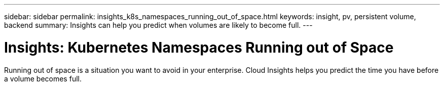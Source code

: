 ---
sidebar: sidebar
permalink: insights_k8s_namespaces_running_out_of_space.html
keywords: insight, pv, persistent volume, backend
summary: Insights can help you predict when volumes are likely to become full.
---

= Insights: Kubernetes Namespaces Running out of Space

:toc: macro
:hardbreaks:
:toclevels: 2
:nofooter:
:icons: font
:linkattrs:
:imagesdir: ./media/

[.lead]
Running out of space is a situation you want to avoid in your enterprise. Cloud Insights helps you predict the time you have before a volume becomes full.




